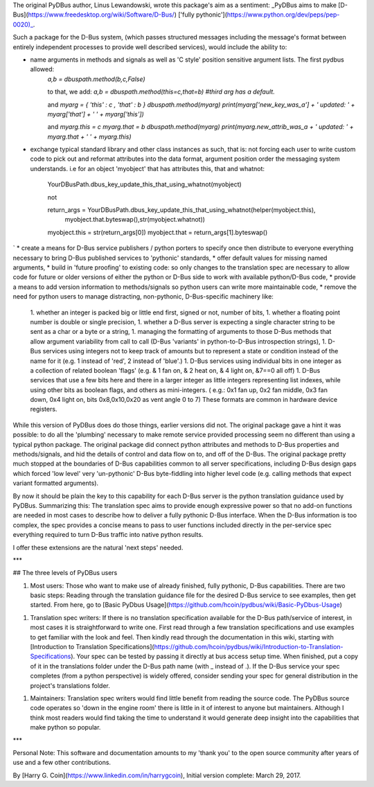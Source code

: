 The original PyDBus author, Linus Lewandowski, wrote this package's aim as a sentiment:  _PyDBus aims to make [D-Bus](https://www.freedesktop.org/wiki/Software/D-Bus/) ['fully pythonic'](https://www.python.org/dev/peps/pep-0020)_.  

Such a package for the D-Bus system, (which passes structured messages including the message's format between  entirely independent processes to provide well described services), would include the ability to: 

* name arguments in methods and signals as well as 'C style' position sensitive argument lists.  The first pydbus allowed:  
    `a,b = dbuspath.method(b,c,False)`

    to that, we add:  
    `a,b = dbuspath.method(this=c,that=b) #third arg has a default.`

    and    
    `myarg = { 'this' : c , 'that' : b }`  
    `dbuspath.method(myarg)`  
    `print(myarg['new_key_was_a'] + ' updated: ' + myarg['that'] + ' ' + myarg['this'])`  

    and  
    `myarg.this = c`  
    `myarg.that = b`  
    `dbuspath.method(myarg)`  
    `print(myarg.new_attrib_was_a + ' updated: ' + myarg.that + ' ' + myarg.this)`  
    
* exchange typical standard library and other class instances as such, that is: not forcing each user to write custom code to pick out and reformat attributes into the data format, argument position order the messaging system understands. i.e for an object 'myobject' that has attributes this, that and whatnot:


      YourDBusPath.dbus_key_update_this_that_using_whatnot(myobject)

      not

      return_args = YourDBusPath.dbus_key_update_this_that_using_whatnot(helper(myobject.this),
                                       myobject.that.byteswap(),str(myobject.whatnot))   
      myobject.this = str(return_args[0])  
      myobject.that = return_args[1].byteswap()  
`
* create a means for D-Bus service publishers / python porters to specify once then distribute to everyone everything necessary to bring D-Bus published services to 'pythonic' standards,
* offer default values for missing named arguments,
* build in 'future proofing' to existing code: so only changes to the translation spec are necessary to allow code for future or older versions of either the python or D-Bus side to work with available python/D-Bus code,
* provide a means to add version information to methods/signals so python users can write more maintainable code,
* remove the need for python users to manage distracting, non-pythonic, D-Bus-specific machinery like:
    1. whether an integer is packed big or little end first, signed or not, number of bits,
    1. whether a floating point number is double or single precision, 
    1. whether a D-Bus server is expecting a single character string to be sent as a char or a byte or a string,
    1. managing the formatting of arguments to those D-Bus methods that allow argument variability from call to call (D-Bus 'variants' in python-to-D-Bus introspection strings),
    1. D-Bus services using integers not to keep track of amounts but to represent a state or condition instead of the name for it (e.g. 1 instead of 'red', 2 instead of 'blue'.)
    1. D-Bus services using individual bits in one integer as a collection of related boolean 'flags' (e.g. & 1 fan on, & 2 heat on, & 4 light on, &7==0 all off)
    1. D-Bus services that use a few bits here and there in a larger integer as little integers representing list indexes, while using other bits as boolean flags, and others as mini-integers. ( e.g.: 0x1 fan up, 0x2 fan middle, 0x3 fan down, 0x4 light on, bits 0x8,0x10,0x20 as vent angle 0 to 7)  These formats are common in hardware device registers.


While this version of PyDBus does do those things, earlier versions did not.  The original package gave a hint it was possible: to do all the 'plumbing' necessary to make remote service provided processing seem no different than using a typical python package. The original package did connect python attributes and methods to D-Bus properties and methods/signals, and hid the details of control and data flow on to, and off of the D-Bus.  The original package pretty much stopped at the boundaries of D-Bus capabilities common to all server specifications, including D-Bus design gaps which forced 'low level' very 'un-pythonic' D-Bus byte-fiddling into higher level code (e.g. calling methods that expect variant formatted arguments).

By now it should be plain the key to this capability for each D-Bus server is the python translation guidance used by PyDBus. Summarizing this: The translation spec aims to provide enough expressive power so that no add-on functions are needed in most cases to describe how to deliver a fully pythonic D-Bus interface. When the D-Bus information is too complex, the spec provides a concise means to pass to user functions included directly in the per-service spec everything required to turn D-Bus traffic into native python results.

I offer these extensions are the natural 'next steps' needed.

***

## The three levels of PyDBus users

1. Most users: Those who want to make use of already finished, fully pythonic, D-Bus capabilities.  There are two basic steps: Reading through the translation guidance file for the desired D-Bus service to see examples, then get started.  From here, go to [Basic PyDbus Usage](https://github.com/hcoin/pydbus/wiki/Basic-PyDbus-Usage) 

1. Translation spec writers: If there is no translation specification available for the D-Bus path/service of interest, in most cases it is straightforward to write one.   First read through a few translation specifications and use examples to get familiar with the look and feel.  Then kindly read through the documentation in this wiki, starting with [Introduction to Translation Specifications](https://github.com/hcoin/pydbus/wiki/Introduction-to-Translation-Specifications).  Your spec can be tested by passing it directly at bus access setup time.  When finished, put a copy of it in the translations folder under the D-Bus path name (with _ instead of .).  If the D-Bus service your spec completes (from a python perspective) is widely offered, consider sending your spec for general distribution in the project's translations folder.

1. Maintainers:  Translation spec writers would find little benefit from reading the source code. The PyDBus source code operates so 'down in the engine room' there is little in it of interest to anyone but maintainers.  Although I think most readers would find taking the time to understand it would generate deep insight into the capabilities that make python so popular.


***


Personal Note: This software and documentation amounts to my 'thank you' to the open source community after years of use and a few other contributions. 


By [Harry G. Coin](https://www.linkedin.com/in/harrygcoin),
Initial version complete: March 29, 2017.
